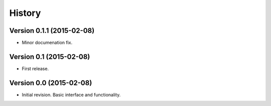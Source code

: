 .. :changelog:

History
-------

Version 0.1.1 (2015-02-08)
++++++++++++++++++++++++++

* Minor documenation fix.


Version 0.1 (2015-02-08)
++++++++++++++++++++++++

* First release.


Version 0.0 (2015-02-08)
++++++++++++++++++++++++

* Initial revision.  Basic interface and functionality.
